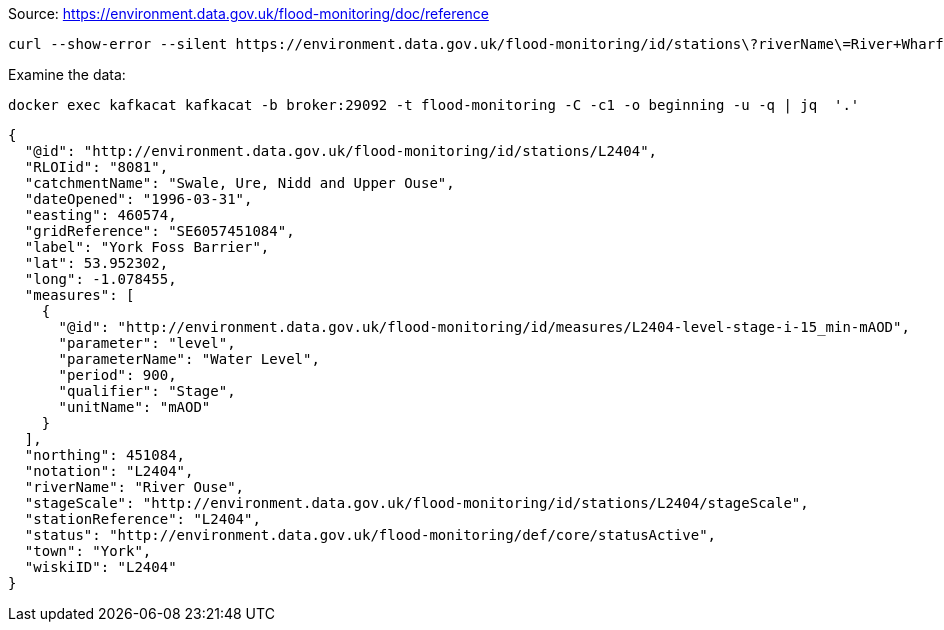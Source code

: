 Source: https://environment.data.gov.uk/flood-monitoring/doc/reference

[source,bash]
----
curl --show-error --silent https://environment.data.gov.uk/flood-monitoring/id/stations\?riverName\=River+Wharfe | jq -c '.items[]' | docker exec -i kafkacat kafkacat -b broker:29092 -t flood-monitoring -P
----

Examine the data: 

[source,bash]
----
docker exec kafkacat kafkacat -b broker:29092 -t flood-monitoring -C -c1 -o beginning -u -q | jq  '.'
----

[source,javascript]
----
{
  "@id": "http://environment.data.gov.uk/flood-monitoring/id/stations/L2404",
  "RLOIid": "8081",
  "catchmentName": "Swale, Ure, Nidd and Upper Ouse",
  "dateOpened": "1996-03-31",
  "easting": 460574,
  "gridReference": "SE6057451084",
  "label": "York Foss Barrier",
  "lat": 53.952302,
  "long": -1.078455,
  "measures": [
    {
      "@id": "http://environment.data.gov.uk/flood-monitoring/id/measures/L2404-level-stage-i-15_min-mAOD",
      "parameter": "level",
      "parameterName": "Water Level",
      "period": 900,
      "qualifier": "Stage",
      "unitName": "mAOD"
    }
  ],
  "northing": 451084,
  "notation": "L2404",
  "riverName": "River Ouse",
  "stageScale": "http://environment.data.gov.uk/flood-monitoring/id/stations/L2404/stageScale",
  "stationReference": "L2404",
  "status": "http://environment.data.gov.uk/flood-monitoring/def/core/statusActive",
  "town": "York",
  "wiskiID": "L2404"
}
----

